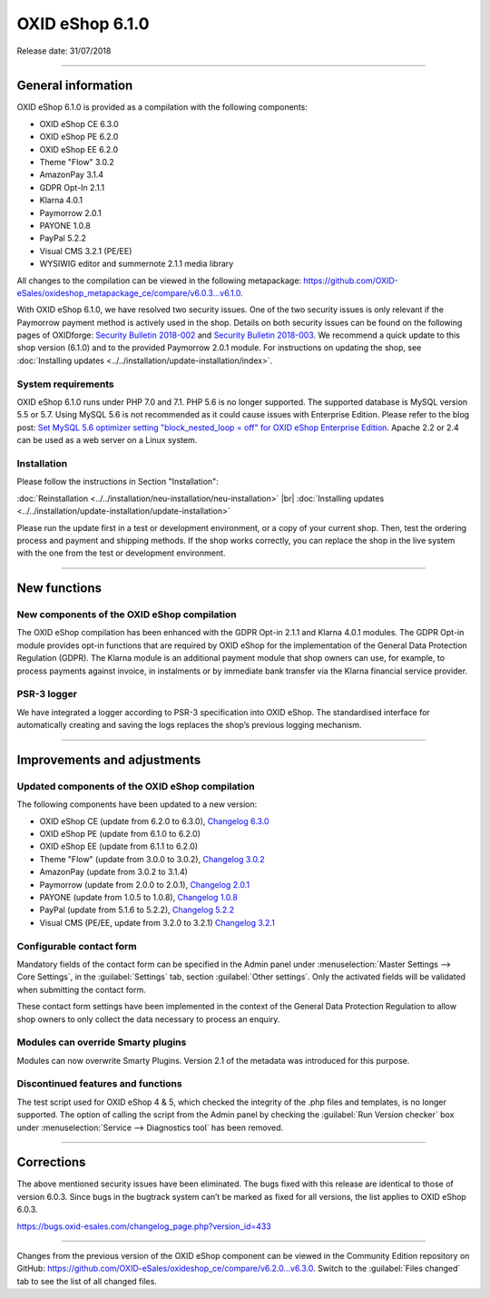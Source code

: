 ﻿OXID eShop 6.1.0
================

Release date: 31/07/2018

-----------------------------------------------------------------------------------------

General information
-----------
OXID eShop 6.1.0 is provided as a compilation with the following components:

* OXID eShop CE 6.3.0
* OXID eShop PE 6.2.0
* OXID eShop EE 6.2.0
* Theme "Flow" 3.0.2
* AmazonPay 3.1.4
* GDPR Opt-In 2.1.1
* Klarna 4.0.1
* Paymorrow 2.0.1
* PAYONE 1.0.8
* PayPal 5.2.2
* Visual CMS 3.2.1 (PE/EE)
* WYSIWIG editor and summernote 2.1.1 media library

All changes to the compilation can be viewed in the following metapackage: `<https://github.com/OXID-eSales/oxideshop_metapackage_ce/compare/v6.0.3...v6.1.0>`_.

With OXID eShop 6.1.0, we have resolved two security issues. One of the two security issues is only relevant if the Paymorrow payment method is actively used in the shop. Details on both security issues can be found on the following pages of OXIDforge: `Security Bulletin 2018-002 <https://oxidforge.org/en/security-bulletin-2018-002.html>`_ and `Security Bulletin 2018-003 <https://oxidforge.org/en/security-bulletin-2018-002.html>`_. We recommend a quick update to this shop version (6.1.0) and to the provided Paymorrow 2.0.1 module. For instructions on updating the shop, see :doc:`Installing updates <../../installation/update-installation/index>`.

System requirements
^^^^^^^^^^^^^^^^^^^^^
OXID eShop 6.1.0 runs under PHP 7.0 and 7.1. PHP 5.6 is no longer supported. The supported database is MySQL version 5.5 or 5.7. Using MySQL 5.6 is not recommended as it could cause issues with Enterprise Edition. Please refer to the blog post: `Set MySQL 5.6 optimizer setting "block_nested_loop = off" for OXID eShop Enterprise Edition <https://oxidforge.org/en/set-mysql-5-6-optimizer-setting-block_nested_loop-off-for-oxid-eshop-enterprise-edition.html>`_. Apache 2.2 or 2.4 can be used as a web server on a Linux system.

Installation
^^^^^^^^^^^^
Please follow the instructions in Section "Installation":

:doc:`Reinstallation <../../installation/neu-installation/neu-installation>` |br|
:doc:`Installing updates <../../installation/update-installation/update-installation>`

Please run the update first in a test or development environment, or a copy of your current shop. Then, test the ordering process and payment and shipping methods. If the shop works correctly, you can replace the shop in the live system with the one from the test or development environment.

-----------------------------------------------------------------------------------------

New functions
---------------

New components of the OXID eShop compilation
^^^^^^^^^^^^^^^^^^^^^^^^^^^^^^^^^^^^^^^^^^^
The OXID eShop compilation has been enhanced with the GDPR Opt-in 2.1.1 and Klarna 4.0.1 modules. The GDPR Opt-in module provides opt-in functions that are required by OXID eShop for the implementation of the General Data Protection Regulation (GDPR). The Klarna module is an additional payment module that shop owners can use, for example, to process payments against invoice, in instalments or by immediate bank transfer via the Klarna financial service provider.

PSR-3 logger
^^^^^^^^^^^^
We have integrated a logger according to PSR-3 specification into OXID eShop. The standardised interface for automatically creating and saving the logs replaces the shop’s previous logging mechanism.

-----------------------------------------------------------------------------------------

Improvements and adjustments
------------------------------

Updated components of the OXID eShop compilation
^^^^^^^^^^^^^^^^^^^^^^^^^^^^^^^^^^^^^^^^^^^^^^^^^^^^
The following components have been updated to a new version:

* OXID eShop CE (update from 6.2.0 to 6.3.0), `Changelog 6.3.0 <https://github.com/OXID-eSales/oxideshop_ce/blob/v6.3.0/CHANGELOG.md>`_
* OXID eShop PE (update from 6.1.0 to 6.2.0)
* OXID eShop EE (update from 6.1.1 to 6.2.0)
* Theme "Flow" (update from 3.0.0 to 3.0.2), `Changelog 3.0.2 <https://github.com/OXID-eSales/flow_theme/blob/v3.0.2/CHANGELOG.md>`_
* AmazonPay (update from 3.0.2 to 3.1.4)
* Paymorrow (update from 2.0.0 to 2.0.1), `Changelog 2.0.1 <https://github.com/OXID-eSales/paymorrow-module/blob/v2.0.1/CHANGELOG.md>`_
* PAYONE (update from 1.0.5 to 1.0.8), `Changelog 1.0.8 <https://github.com/PAYONE-GmbH/oxid-6/blob/1.0.8/Changelog.txt>`_
* PayPal (update from 5.1.6 to 5.2.2), `Changelog 5.2.2 <https://github.com/OXID-eSales/paypal/blob/v5.2.2/CHANGELOG.md>`_
* Visual CMS (PE/EE, update from 3.2.0 to 3.2.1) `Changelog 3.2.1 <https://github.com/OXID-eSales/visual_cms_module/blob/v3.2.1/CHANGELOG.md>`_

Configurable contact form
^^^^^^^^^^^^^^^^^^^^^^^^^^^^^^^^
Mandatory fields of the contact form can be specified in the Admin panel under :menuselection:`Master Settings --> Core Settings`, in the :guilabel:`Settings` tab, section :guilabel:`Other settings`. Only the activated fields will be validated when submitting the contact form.

These contact form settings have been implemented in the context of the General Data Protection Regulation to allow shop owners to only collect the data necessary to process an enquiry.

Modules can override Smarty plugins
^^^^^^^^^^^^^^^^^^^^^^^^^^^^^^^^^^^^^^^^^^
Modules can now overwrite Smarty Plugins. Version 2.1 of the metadata was introduced for this purpose.

Discontinued features and functions
^^^^^^^^^^^^^^^^^^^^^^^^^^^^^^^^^^^^^^^^^^^^^^^
The test script used for OXID eShop 4 & 5, which checked the integrity of the .php files and templates, is no longer supported. The option of calling the script from the Admin panel by checking the :guilabel:`Run Version checker` box under :menuselection:`Service --> Diagnostics tool` has been removed.

-----------------------------------------------------------------------------------------

Corrections
-----------
The above mentioned security issues have been eliminated. The bugs fixed with this release are identical to those of version 6.0.3. Since bugs in the bugtrack system can’t be marked as fixed for all versions, the list applies to OXID eShop 6.0.3.

https://bugs.oxid-esales.com/changelog_page.php?version_id=433

-----------------------------------------------------------------------------------------

Changes from the previous version of the OXID eShop component can be viewed in the Community Edition repository on GitHub: https://github.com/OXID-eSales/oxideshop_ce/compare/v6.2.0...v6.3.0. Switch to the :guilabel:`Files changed` tab to see the list of all changed files.

.. Intern: oxbail, Status: